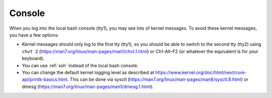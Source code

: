 .. _console:

Console
=======

When you log into the local bash console (tty1), you may see lots of kernel messages. To avoid these kernel messages, you have a few options:

- Kernel messages should only log to the first tty (tty1), so you should be able to switch to the second tty (tty2) using ``chvt 2`` (https://man7.org/linux/man-pages/man1/chvt.1.html) or Ctrl-Alt-F2 (or whatever the equivalent is for your keyboard).
- You can use :ref:`ssh` instead of the local bash console.
- You can change the default kernel logging level as described at https://www.kernel.org/doc/html/next/core-api/printk-basics.html. This can be done via sysctl (https://man7.org/linux/man-pages/man8/sysctl.8.html) or dmesg (https://man7.org/linux/man-pages/man1/dmesg.1.html).
